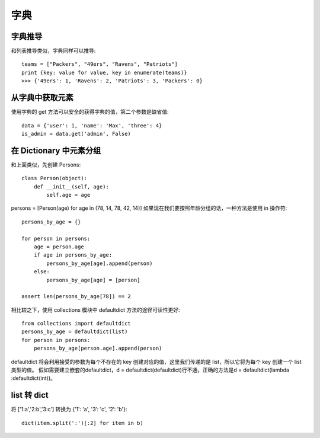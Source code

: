 ====
字典
====

字典推导
========

和列表推导类似，字典同样可以推导::

    teams = ["Packers", "49ers", "Ravens", "Patriots"]
    print {key: value for value, key in enumerate(teams)}
    >>> {'49ers': 1, 'Ravens': 2, 'Patriots': 3, 'Packers': 0}

从字典中获取元素
================

使用字典的 get 方法可以安全的获得字典的值，第二个参数是缺省值::

    data = {'user': 1, 'name': 'Max', 'three': 4}
    is_admin = data.get('admin', False)

在 Dictionary 中元素分组
========================

和上面类似，先创建 Persons::

    class Person(object):
        def __init__(self, age):
            self.age = age

persons = [Person(age) for age in (78, 14, 78, 42, 14)]
如果现在我们要按照年龄分组的话，一种方法是使用 in 操作符::

    persons_by_age = {}

    for person in persons:
        age = person.age
        if age in persons_by_age:
            persons_by_age[age].append(person)
        else:
            persons_by_age[age] = [person]

    assert len(persons_by_age[78]) == 2

相比较之下，使用 collections 模块中 defaultdict 方法的途径可读性更好::

    from collections import defaultdict
    persons_by_age = defaultdict(list)
    for person in persons:
        persons_by_age[person.age].append(person)

defaultdict 将会利用接受的参数为每个不存在的 key 创建对应的值，这里我们传递的是 list，所以它将为每个 key 创建一个 list 类型的值。
假如需要建立嵌套的defaultdict，d = defaultdict(defaultdict)行不通，正确的方法是d = defaultdict(lambda :defaultdict(int))。

list 转 dict
============

将 ['1:a','2:b','3:c'] 转换为 {'1′: 'a', '3′: 'c', '2′: 'b'}::

    dict(item.split(':')[:2] for item in b)
